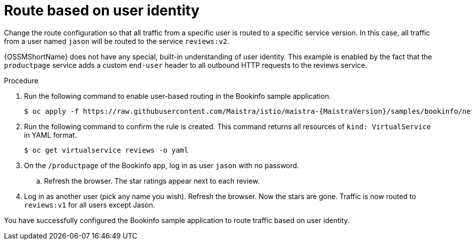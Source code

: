 :_content-type: PROCEDURE
[id="ossm-routing-bookinfo-route_{context}"]
= Route based on user identity

Change the route configuration so that all traffic from a specific user is routed to a specific service version. In this case, all traffic from a user named `jason` will be routed to the service `reviews:v2`.

{OSSMShortName} does not have any special, built-in understanding of user identity. This example is enabled by the fact that the `productpage` service adds a custom `end-user` header to all outbound HTTP requests to the reviews service.

.Procedure

. Run the following command to enable user-based routing in the Bookinfo sample application.
+
[source,bash,subs="attributes"]
----
$ oc apply -f https://raw.githubusercontent.com/Maistra/istio/maistra-{MaistraVersion}/samples/bookinfo/networking/virtual-service-reviews-test-v2.yaml
----

. Run the following command to confirm the rule is created. This command returns all resources of `kind: VirtualService` in YAML format.
+
[source,terminal]
----
$ oc get virtualservice reviews -o yaml
----

. On the `/productpage` of the Bookinfo app, log in as user `jason` with no password.
+
.. Refresh the browser. The star ratings appear next to each review.

. Log in as another user (pick any name you wish). Refresh the browser. Now the stars are gone. Traffic is now routed to `reviews:v1` for all users except Jason.

You have successfully configured the Bookinfo sample application to route traffic based on user identity.
